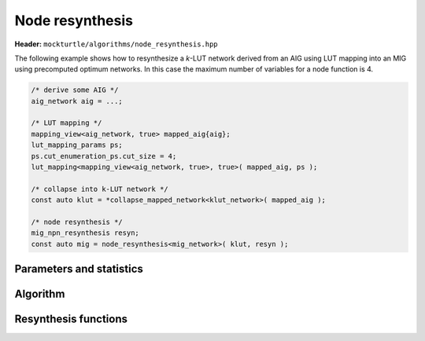 Node resynthesis
----------------

**Header:** ``mockturtle/algorithms/node_resynthesis.hpp``

The following example shows how to resynthesize a `k`-LUT network derived from
an AIG using LUT mapping into an MIG using precomputed optimum networks.  In
this case the maximum number of variables for a node function is 4.

.. code-block:: c++

   /* derive some AIG */
   aig_network aig = ...;

   /* LUT mapping */
   mapping_view<aig_network, true> mapped_aig{aig};
   lut_mapping_params ps;
   ps.cut_enumeration_ps.cut_size = 4;
   lut_mapping<mapping_view<aig_network, true>, true>( mapped_aig, ps );

   /* collapse into k-LUT network */
   const auto klut = *collapse_mapped_network<klut_network>( mapped_aig );

   /* node resynthesis */
   mig_npn_resynthesis resyn;
   const auto mig = node_resynthesis<mig_network>( klut, resyn );

Parameters and statistics
~~~~~~~~~~~~~~~~~~~~~~~~~

.. doxygenstruct:: mockturtle::node_resynthesis_params
   :members:

.. doxygenstruct:: mockturtle::node_resynthesis_stats
   :members:

Algorithm
~~~~~~~~~

.. doxygenfunction:: mockturtle::node_resynthesis

.. _node_resynthesis_functions:

Resynthesis functions
~~~~~~~~~~~~~~~~~~~~~

.. doxygenclass:: mockturtle::akers_resynthesis

.. doxygenclass:: mockturtle::exact_resynthesis

.. doxygenclass:: mockturtle::xag_npn_resynthesis

.. doxygenclass:: mockturtle::mig_npn_resynthesis

.. doxygenclass:: mockturtle::xmg_npn_resynthesis

.. doxygenclass:: mockturtle::xag_minmc_resynthesis
   :members:

.. doxygenclass:: mockturtle::direct_resynthesis
